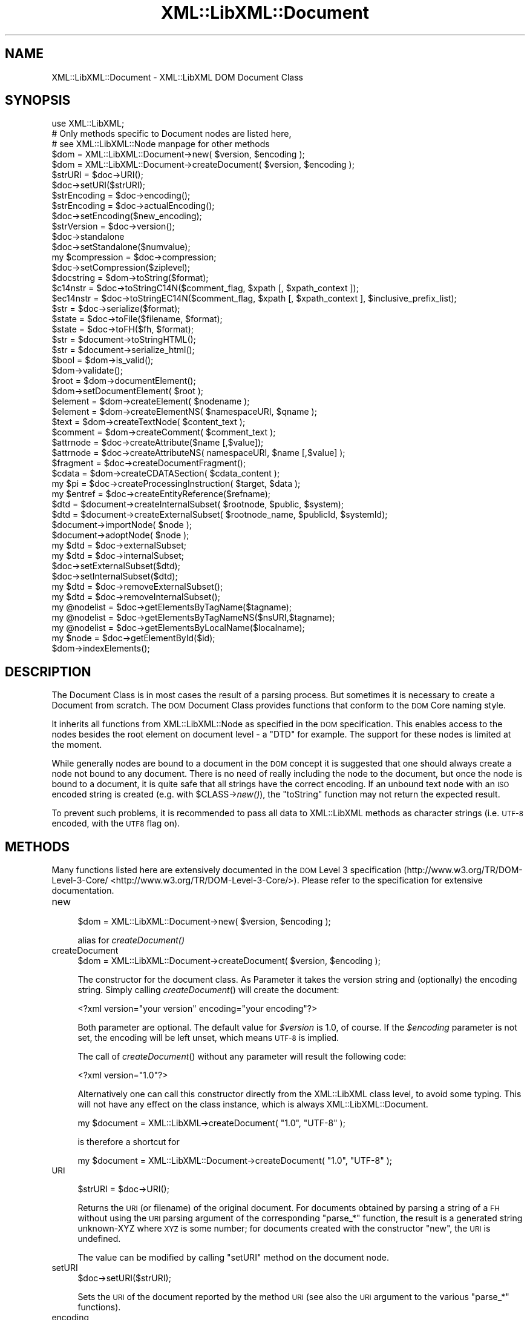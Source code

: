 .\" Automatically generated by Pod::Man 2.25 (Pod::Simple 3.16)
.\"
.\" Standard preamble:
.\" ========================================================================
.de Sp \" Vertical space (when we can't use .PP)
.if t .sp .5v
.if n .sp
..
.de Vb \" Begin verbatim text
.ft CW
.nf
.ne \\$1
..
.de Ve \" End verbatim text
.ft R
.fi
..
.\" Set up some character translations and predefined strings.  \*(-- will
.\" give an unbreakable dash, \*(PI will give pi, \*(L" will give a left
.\" double quote, and \*(R" will give a right double quote.  \*(C+ will
.\" give a nicer C++.  Capital omega is used to do unbreakable dashes and
.\" therefore won't be available.  \*(C` and \*(C' expand to `' in nroff,
.\" nothing in troff, for use with C<>.
.tr \(*W-
.ds C+ C\v'-.1v'\h'-1p'\s-2+\h'-1p'+\s0\v'.1v'\h'-1p'
.ie n \{\
.    ds -- \(*W-
.    ds PI pi
.    if (\n(.H=4u)&(1m=24u) .ds -- \(*W\h'-12u'\(*W\h'-12u'-\" diablo 10 pitch
.    if (\n(.H=4u)&(1m=20u) .ds -- \(*W\h'-12u'\(*W\h'-8u'-\"  diablo 12 pitch
.    ds L" ""
.    ds R" ""
.    ds C` ""
.    ds C' ""
'br\}
.el\{\
.    ds -- \|\(em\|
.    ds PI \(*p
.    ds L" ``
.    ds R" ''
'br\}
.\"
.\" Escape single quotes in literal strings from groff's Unicode transform.
.ie \n(.g .ds Aq \(aq
.el       .ds Aq '
.\"
.\" If the F register is turned on, we'll generate index entries on stderr for
.\" titles (.TH), headers (.SH), subsections (.SS), items (.Ip), and index
.\" entries marked with X<> in POD.  Of course, you'll have to process the
.\" output yourself in some meaningful fashion.
.ie \nF \{\
.    de IX
.    tm Index:\\$1\t\\n%\t"\\$2"
..
.    nr % 0
.    rr F
.\}
.el \{\
.    de IX
..
.\}
.\"
.\" Accent mark definitions (@(#)ms.acc 1.5 88/02/08 SMI; from UCB 4.2).
.\" Fear.  Run.  Save yourself.  No user-serviceable parts.
.    \" fudge factors for nroff and troff
.if n \{\
.    ds #H 0
.    ds #V .8m
.    ds #F .3m
.    ds #[ \f1
.    ds #] \fP
.\}
.if t \{\
.    ds #H ((1u-(\\\\n(.fu%2u))*.13m)
.    ds #V .6m
.    ds #F 0
.    ds #[ \&
.    ds #] \&
.\}
.    \" simple accents for nroff and troff
.if n \{\
.    ds ' \&
.    ds ` \&
.    ds ^ \&
.    ds , \&
.    ds ~ ~
.    ds /
.\}
.if t \{\
.    ds ' \\k:\h'-(\\n(.wu*8/10-\*(#H)'\'\h"|\\n:u"
.    ds ` \\k:\h'-(\\n(.wu*8/10-\*(#H)'\`\h'|\\n:u'
.    ds ^ \\k:\h'-(\\n(.wu*10/11-\*(#H)'^\h'|\\n:u'
.    ds , \\k:\h'-(\\n(.wu*8/10)',\h'|\\n:u'
.    ds ~ \\k:\h'-(\\n(.wu-\*(#H-.1m)'~\h'|\\n:u'
.    ds / \\k:\h'-(\\n(.wu*8/10-\*(#H)'\z\(sl\h'|\\n:u'
.\}
.    \" troff and (daisy-wheel) nroff accents
.ds : \\k:\h'-(\\n(.wu*8/10-\*(#H+.1m+\*(#F)'\v'-\*(#V'\z.\h'.2m+\*(#F'.\h'|\\n:u'\v'\*(#V'
.ds 8 \h'\*(#H'\(*b\h'-\*(#H'
.ds o \\k:\h'-(\\n(.wu+\w'\(de'u-\*(#H)/2u'\v'-.3n'\*(#[\z\(de\v'.3n'\h'|\\n:u'\*(#]
.ds d- \h'\*(#H'\(pd\h'-\w'~'u'\v'-.25m'\f2\(hy\fP\v'.25m'\h'-\*(#H'
.ds D- D\\k:\h'-\w'D'u'\v'-.11m'\z\(hy\v'.11m'\h'|\\n:u'
.ds th \*(#[\v'.3m'\s+1I\s-1\v'-.3m'\h'-(\w'I'u*2/3)'\s-1o\s+1\*(#]
.ds Th \*(#[\s+2I\s-2\h'-\w'I'u*3/5'\v'-.3m'o\v'.3m'\*(#]
.ds ae a\h'-(\w'a'u*4/10)'e
.ds Ae A\h'-(\w'A'u*4/10)'E
.    \" corrections for vroff
.if v .ds ~ \\k:\h'-(\\n(.wu*9/10-\*(#H)'\s-2\u~\d\s+2\h'|\\n:u'
.if v .ds ^ \\k:\h'-(\\n(.wu*10/11-\*(#H)'\v'-.4m'^\v'.4m'\h'|\\n:u'
.    \" for low resolution devices (crt and lpr)
.if \n(.H>23 .if \n(.V>19 \
\{\
.    ds : e
.    ds 8 ss
.    ds o a
.    ds d- d\h'-1'\(ga
.    ds D- D\h'-1'\(hy
.    ds th \o'bp'
.    ds Th \o'LP'
.    ds ae ae
.    ds Ae AE
.\}
.rm #[ #] #H #V #F C
.\" ========================================================================
.\"
.IX Title "XML::LibXML::Document 3"
.TH XML::LibXML::Document 3 "2014-04-03" "perl v5.14.2" "User Contributed Perl Documentation"
.\" For nroff, turn off justification.  Always turn off hyphenation; it makes
.\" way too many mistakes in technical documents.
.if n .ad l
.nh
.SH "NAME"
XML::LibXML::Document \- XML::LibXML DOM Document Class
.SH "SYNOPSIS"
.IX Header "SYNOPSIS"
.Vb 3
\&  use XML::LibXML;
\&  # Only methods specific to Document nodes are listed here,
\&  # see XML::LibXML::Node manpage for other methods
\&
\&  $dom = XML::LibXML::Document\->new( $version, $encoding );
\&  $dom = XML::LibXML::Document\->createDocument( $version, $encoding );
\&  $strURI = $doc\->URI();
\&  $doc\->setURI($strURI);
\&  $strEncoding = $doc\->encoding();
\&  $strEncoding = $doc\->actualEncoding();
\&  $doc\->setEncoding($new_encoding);
\&  $strVersion = $doc\->version();
\&  $doc\->standalone
\&  $doc\->setStandalone($numvalue);
\&  my $compression = $doc\->compression;
\&  $doc\->setCompression($ziplevel);
\&  $docstring = $dom\->toString($format);
\&  $c14nstr = $doc\->toStringC14N($comment_flag, $xpath [, $xpath_context ]);
\&  $ec14nstr = $doc\->toStringEC14N($comment_flag, $xpath [, $xpath_context ], $inclusive_prefix_list);
\&  $str = $doc\->serialize($format);
\&  $state = $doc\->toFile($filename, $format);
\&  $state = $doc\->toFH($fh, $format);
\&  $str = $document\->toStringHTML();
\&  $str = $document\->serialize_html();
\&  $bool = $dom\->is_valid();
\&  $dom\->validate();
\&  $root = $dom\->documentElement();
\&  $dom\->setDocumentElement( $root );
\&  $element = $dom\->createElement( $nodename );
\&  $element = $dom\->createElementNS( $namespaceURI, $qname );
\&  $text = $dom\->createTextNode( $content_text );
\&  $comment = $dom\->createComment( $comment_text );
\&  $attrnode = $doc\->createAttribute($name [,$value]);
\&  $attrnode = $doc\->createAttributeNS( namespaceURI, $name [,$value] );
\&  $fragment = $doc\->createDocumentFragment();
\&  $cdata = $dom\->createCDATASection( $cdata_content );
\&  my $pi = $doc\->createProcessingInstruction( $target, $data );
\&  my $entref = $doc\->createEntityReference($refname);
\&  $dtd = $document\->createInternalSubset( $rootnode, $public, $system);
\&  $dtd = $document\->createExternalSubset( $rootnode_name, $publicId, $systemId);
\&  $document\->importNode( $node );
\&  $document\->adoptNode( $node );
\&  my $dtd = $doc\->externalSubset;
\&  my $dtd = $doc\->internalSubset;
\&  $doc\->setExternalSubset($dtd);
\&  $doc\->setInternalSubset($dtd);
\&  my $dtd = $doc\->removeExternalSubset();
\&  my $dtd = $doc\->removeInternalSubset();
\&  my @nodelist = $doc\->getElementsByTagName($tagname);
\&  my @nodelist = $doc\->getElementsByTagNameNS($nsURI,$tagname);
\&  my @nodelist = $doc\->getElementsByLocalName($localname);
\&  my $node = $doc\->getElementById($id);
\&  $dom\->indexElements();
.Ve
.SH "DESCRIPTION"
.IX Header "DESCRIPTION"
The Document Class is in most cases the result of a parsing process. But
sometimes it is necessary to create a Document from scratch. The \s-1DOM\s0 Document
Class provides functions that conform to the \s-1DOM\s0 Core naming style.
.PP
It inherits all functions from XML::LibXML::Node as specified in the \s-1DOM\s0 specification. This enables access to the nodes besides
the root element on document level \- a \f(CW\*(C`DTD\*(C'\fR for example. The support for these nodes is limited at the moment.
.PP
While generally nodes are bound to a document in the \s-1DOM\s0 concept it is
suggested that one should always create a node not bound to any document. There
is no need of really including the node to the document, but once the node is
bound to a document, it is quite safe that all strings have the correct
encoding. If an unbound text node with an \s-1ISO\s0 encoded string is created (e.g.
with \f(CW$CLASS\fR\->\fInew()\fR), the \f(CW\*(C`toString\*(C'\fR function may not return the expected result.
.PP
To prevent such problems, it is recommended to pass all data to XML::LibXML
methods as character strings (i.e. \s-1UTF\-8\s0 encoded, with the \s-1UTF8\s0 flag on).
.SH "METHODS"
.IX Header "METHODS"
Many functions listed here are extensively documented in the \s-1DOM\s0 Level 3 specification (http://www.w3.org/TR/DOM\-Level\-3\-Core/ <http://www.w3.org/TR/DOM-Level-3-Core/>). Please refer to the specification for extensive documentation.
.IP "new" 4
.IX Item "new"
.Vb 1
\&  $dom = XML::LibXML::Document\->new( $version, $encoding );
.Ve
.Sp
alias for \fIcreateDocument()\fR
.IP "createDocument" 4
.IX Item "createDocument"
.Vb 1
\&  $dom = XML::LibXML::Document\->createDocument( $version, $encoding );
.Ve
.Sp
The constructor for the document class. As Parameter it takes the version
string and (optionally) the encoding string. Simply calling \fIcreateDocument\fR() will create the document:
.Sp
.Vb 1
\&  <?xml version="your version" encoding="your encoding"?>
.Ve
.Sp
Both parameter are optional. The default value for \fI\f(CI$version\fI\fR is \f(CW1.0\fR, of course. If the \fI\f(CI$encoding\fI\fR parameter is not set, the encoding will be left unset, which means \s-1UTF\-8\s0 is
implied.
.Sp
The call of \fIcreateDocument\fR() without any parameter will result the following code:
.Sp
.Vb 1
\&  <?xml version="1.0"?>
.Ve
.Sp
Alternatively one can call this constructor directly from the XML::LibXML class
level, to avoid some typing. This will not have any effect on the class
instance, which is always XML::LibXML::Document.
.Sp
.Vb 1
\&  my $document = XML::LibXML\->createDocument( "1.0", "UTF\-8" );
.Ve
.Sp
is therefore a shortcut for
.Sp
.Vb 1
\&  my $document = XML::LibXML::Document\->createDocument( "1.0", "UTF\-8" );
.Ve
.IP "\s-1URI\s0" 4
.IX Item "URI"
.Vb 1
\&  $strURI = $doc\->URI();
.Ve
.Sp
Returns the \s-1URI\s0 (or filename) of the original document. For documents obtained
by parsing a string of a \s-1FH\s0 without using the \s-1URI\s0 parsing argument of the
corresponding \f(CW\*(C`parse_*\*(C'\fR function, the result is a generated string unknown-XYZ where \s-1XYZ\s0 is some
number; for documents created with the constructor \f(CW\*(C`new\*(C'\fR, the \s-1URI\s0 is undefined.
.Sp
The value can be modified by calling \f(CW\*(C`setURI\*(C'\fR method on the document node.
.IP "setURI" 4
.IX Item "setURI"
.Vb 1
\&  $doc\->setURI($strURI);
.Ve
.Sp
Sets the \s-1URI\s0 of the document reported by the method \s-1URI\s0 (see also the \s-1URI\s0
argument to the various \f(CW\*(C`parse_*\*(C'\fR functions).
.IP "encoding" 4
.IX Item "encoding"
.Vb 1
\&  $strEncoding = $doc\->encoding();
.Ve
.Sp
returns the encoding string of the document.
.Sp
.Vb 2
\&  my $doc = XML::LibXML\->createDocument( "1.0", "ISO\-8859\-15" );
\&  print $doc\->encoding; # prints ISO\-8859\-15
.Ve
.IP "actualEncoding" 4
.IX Item "actualEncoding"
.Vb 1
\&  $strEncoding = $doc\->actualEncoding();
.Ve
.Sp
returns the encoding in which the \s-1XML\s0 will be returned by \f(CW$doc\fR\->\fItoString()\fR.
This is usually the original encoding of the document as declared in the \s-1XML\s0
declaration and returned by \f(CW$doc\fR\->encoding. If the original encoding is not
known (e.g. if created in memory or parsed from a \s-1XML\s0 without a declared
encoding), '\s-1UTF\-8\s0' is returned.
.Sp
.Vb 2
\&  my $doc = XML::LibXML\->createDocument( "1.0", "ISO\-8859\-15" );
\&  print $doc\->encoding; # prints ISO\-8859\-15
.Ve
.IP "setEncoding" 4
.IX Item "setEncoding"
.Vb 1
\&  $doc\->setEncoding($new_encoding);
.Ve
.Sp
This method allows one to change the declaration of encoding in the \s-1XML\s0
declaration of the document. The value also affects the encoding in which the
document is serialized to \s-1XML\s0 by \f(CW$doc\fR\->\fItoString()\fR. Use \fIsetEncoding()\fR to remove
the encoding declaration.
.IP "version" 4
.IX Item "version"
.Vb 1
\&  $strVersion = $doc\->version();
.Ve
.Sp
returns the version string of the document
.Sp
\&\fI\fIgetVersion()\fI\fR is an alternative form of this function.
.IP "standalone" 4
.IX Item "standalone"
.Vb 1
\&  $doc\->standalone
.Ve
.Sp
This function returns the Numerical value of a documents \s-1XML\s0 declarations
standalone attribute. It returns \fI1\fR if standalone=\*(L"yes\*(R" was found, \fI0\fR if standalone=\*(L"no\*(R" was found and \fI\-1\fR if standalone was not specified (default on creation).
.IP "setStandalone" 4
.IX Item "setStandalone"
.Vb 1
\&  $doc\->setStandalone($numvalue);
.Ve
.Sp
Through this method it is possible to alter the value of a documents standalone
attribute. Set it to \fI1\fR to set standalone=\*(L"yes\*(R", to \fI0\fR to set standalone=\*(L"no\*(R" or set it to \fI\-1\fR to remove the standalone attribute from the \s-1XML\s0 declaration.
.IP "compression" 4
.IX Item "compression"
.Vb 1
\&  my $compression = $doc\->compression;
.Ve
.Sp
libxml2 allows reading of documents directly from gzipped files. In this case
the compression variable is set to the compression level of that file (0\-8). If
XML::LibXML parsed a different source or the file wasn't compressed, the
returned value will be \fI\-1\fR.
.IP "setCompression" 4
.IX Item "setCompression"
.Vb 1
\&  $doc\->setCompression($ziplevel);
.Ve
.Sp
If one intends to write the document directly to a file, it is possible to set
the compression level for a given document. This level can be in the range from
0 to 8. If XML::LibXML should not try to compress use \fI\-1\fR (default).
.Sp
Note that this feature will \fIonly\fR work if libxml2 is compiled with zlib support and \fItoFile()\fR is used for output.
.IP "toString" 4
.IX Item "toString"
.Vb 1
\&  $docstring = $dom\->toString($format);
.Ve
.Sp
\&\fItoString\fR is a \s-1DOM\s0 serializing function, so the \s-1DOM\s0 Tree is serialized into an \s-1XML\s0
string, ready for output.
.Sp
\&\s-1IMPORTANT:\s0 unlike toString for other nodes, on document nodes this function
returns the \s-1XML\s0 as a byte string in the original encoding of the document (see
the \fIactualEncoding()\fR method)! This means you can simply do:
.Sp
.Vb 2
\&  open my $out_fh, \*(Aq>\*(Aq, $file;
\&  print {$out_fh} $doc\->toString;
.Ve
.Sp
regardless of the actual encoding of the document. See the section on encodings
in XML::LibXML for more details.
.Sp
The optional \fI\f(CI$format\fI\fR parameter sets the indenting of the output. This parameter is expected to be an \f(CW\*(C`integer\*(C'\fR value, that specifies that indentation should be used. The format parameter can
have three different values if it is used:
.Sp
If \f(CW$format\fR is 0, than the document is dumped as it was originally parsed
.Sp
If \f(CW$format\fR is 1, libxml2 will add ignorable white spaces, so the nodes content
is easier to read. Existing text nodes will not be altered
.Sp
If \f(CW$format\fR is 2 (or higher), libxml2 will act as \f(CW$format\fR == 1 but it add a
leading and a trailing line break to each text node.
.Sp
libxml2 uses a hard-coded indentation of 2 space characters per indentation
level. This value can not be altered on run-time.
.IP "toStringC14N" 4
.IX Item "toStringC14N"
.Vb 1
\&  $c14nstr = $doc\->toStringC14N($comment_flag, $xpath [, $xpath_context ]);
.Ve
.Sp
See the documentation in XML::LibXML::Node.
.IP "toStringEC14N" 4
.IX Item "toStringEC14N"
.Vb 1
\&  $ec14nstr = $doc\->toStringEC14N($comment_flag, $xpath [, $xpath_context ], $inclusive_prefix_list);
.Ve
.Sp
See the documentation in XML::LibXML::Node.
.IP "serialize" 4
.IX Item "serialize"
.Vb 1
\&  $str = $doc\->serialize($format);
.Ve
.Sp
An alias for \fItoString()\fR. This function was name added to be more consistent
with libxml2.
.IP "serialize_c14n" 4
.IX Item "serialize_c14n"
An alias for \fItoStringC14N()\fR.
.IP "serialize_exc_c14n" 4
.IX Item "serialize_exc_c14n"
An alias for \fItoStringEC14N()\fR.
.IP "toFile" 4
.IX Item "toFile"
.Vb 1
\&  $state = $doc\->toFile($filename, $format);
.Ve
.Sp
This function is similar to \fItoString()\fR, but it writes the document directly
into a filesystem. This function is very useful, if one needs to store large
documents.
.Sp
The format parameter has the same behaviour as in \fItoString()\fR.
.IP "toFH" 4
.IX Item "toFH"
.Vb 1
\&  $state = $doc\->toFH($fh, $format);
.Ve
.Sp
This function is similar to \fItoString()\fR, but it writes the document directly to
a filehandle or a stream. A byte stream in the document encoding is passed to
the file handle. Do \s-1NOT\s0 apply any \f(CW\*(C`:encoding(...)\*(C'\fR or \f(CW\*(C`:utf8\*(C'\fR PerlIO layer to the filehandle! See the section on encodings in XML::LibXML for more details.
.Sp
The format parameter has the same behaviour as in \fItoString()\fR.
.IP "toStringHTML" 4
.IX Item "toStringHTML"
.Vb 1
\&  $str = $document\->toStringHTML();
.Ve
.Sp
\&\fItoStringHTML\fR serialize the tree to a byte string in the document encoding as \s-1HTML\s0. With this
method indenting is automatic and managed by libxml2 internally.
.IP "serialize_html" 4
.IX Item "serialize_html"
.Vb 1
\&  $str = $document\->serialize_html();
.Ve
.Sp
An alias for \fItoStringHTML()\fR.
.IP "is_valid" 4
.IX Item "is_valid"
.Vb 1
\&  $bool = $dom\->is_valid();
.Ve
.Sp
Returns either \s-1TRUE\s0 or \s-1FALSE\s0 depending on whether the \s-1DOM\s0 Tree is a valid
Document or not.
.Sp
You may also pass in a XML::LibXML::Dtd object, to validate against an external \s-1DTD:\s0
.Sp
.Vb 3
\&  if (!$dom\->is_valid($dtd)) {
\&       warn("document is not valid!");
\&   }
.Ve
.IP "validate" 4
.IX Item "validate"
.Vb 1
\&  $dom\->validate();
.Ve
.Sp
This is an exception throwing equivalent of is_valid. If the document is not
valid it will throw an exception containing the error. This allows you much
better error reporting than simply is_valid or not.
.Sp
Again, you may pass in a \s-1DTD\s0 object
.IP "documentElement" 4
.IX Item "documentElement"
.Vb 1
\&  $root = $dom\->documentElement();
.Ve
.Sp
Returns the root element of the Document. A document can have just one root
element to contain the documents data.
.Sp
Optionally one can use \fIgetDocumentElement\fR.
.IP "setDocumentElement" 4
.IX Item "setDocumentElement"
.Vb 1
\&  $dom\->setDocumentElement( $root );
.Ve
.Sp
This function enables you to set the root element for a document. The function
supports the import of a node from a different document tree, but does not
support a document fragment as \f(CW$root\fR.
.IP "createElement" 4
.IX Item "createElement"
.Vb 1
\&  $element = $dom\->createElement( $nodename );
.Ve
.Sp
This function creates a new Element Node bound to the \s-1DOM\s0 with the name \f(CW$nodename\fR.
.IP "createElementNS" 4
.IX Item "createElementNS"
.Vb 1
\&  $element = $dom\->createElementNS( $namespaceURI, $qname );
.Ve
.Sp
This function creates a new Element Node bound to the \s-1DOM\s0 with the name \f(CW$nodename\fR and placed in the given namespace.
.IP "createTextNode" 4
.IX Item "createTextNode"
.Vb 1
\&  $text = $dom\->createTextNode( $content_text );
.Ve
.Sp
As an equivalent of \fIcreateElement\fR, but it creates a \fIText Node\fR bound to the \s-1DOM\s0.
.IP "createComment" 4
.IX Item "createComment"
.Vb 1
\&  $comment = $dom\->createComment( $comment_text );
.Ve
.Sp
As an equivalent of \fIcreateElement\fR, but it creates a \fIComment Node\fR bound to the \s-1DOM\s0.
.IP "createAttribute" 4
.IX Item "createAttribute"
.Vb 1
\&  $attrnode = $doc\->createAttribute($name [,$value]);
.Ve
.Sp
Creates a new Attribute node.
.IP "createAttributeNS" 4
.IX Item "createAttributeNS"
.Vb 1
\&  $attrnode = $doc\->createAttributeNS( namespaceURI, $name [,$value] );
.Ve
.Sp
Creates an Attribute bound to a namespace.
.IP "createDocumentFragment" 4
.IX Item "createDocumentFragment"
.Vb 1
\&  $fragment = $doc\->createDocumentFragment();
.Ve
.Sp
This function creates a DocumentFragment.
.IP "createCDATASection" 4
.IX Item "createCDATASection"
.Vb 1
\&  $cdata = $dom\->createCDATASection( $cdata_content );
.Ve
.Sp
Similar to createTextNode and createComment, this function creates a
CDataSection bound to the current \s-1DOM\s0.
.IP "createProcessingInstruction" 4
.IX Item "createProcessingInstruction"
.Vb 1
\&  my $pi = $doc\->createProcessingInstruction( $target, $data );
.Ve
.Sp
create a processing instruction node.
.Sp
Since this method is quite long one may use its short form \fI\fIcreatePI()\fI\fR.
.IP "createEntityReference" 4
.IX Item "createEntityReference"
.Vb 1
\&  my $entref = $doc\->createEntityReference($refname);
.Ve
.Sp
If a document has a \s-1DTD\s0 specified, one can create entity references by using
this function. If one wants to add a entity reference to the document, this
reference has to be created by this function.
.Sp
An entity reference is unique to a document and cannot be passed to other
documents as other nodes can be passed.
.Sp
\&\fI\s-1NOTE:\s0\fR A text content containing something that looks like an entity reference, will
not be expanded to a real entity reference unless it is a predefined entity
.Sp
.Vb 3
\&  my $string = "&foo;";
\&   $some_element\->appendText( $string );
\&   print $some_element\->textContent; # prints "&amp;foo;"
.Ve
.IP "createInternalSubset" 4
.IX Item "createInternalSubset"
.Vb 1
\&  $dtd = $document\->createInternalSubset( $rootnode, $public, $system);
.Ve
.Sp
This function creates and adds an internal subset to the given document.
Because the function automatically adds the \s-1DTD\s0 to the document there is no
need to add the created node explicitly to the document.
.Sp
.Vb 2
\&  my $document = XML::LibXML::Document\->new();
\&   my $dtd      = $document\->createInternalSubset( "foo", undef, "foo.dtd" );
.Ve
.Sp
will result in the following \s-1XML\s0 document:
.Sp
.Vb 2
\&  <?xml version="1.0"?>
\&   <!DOCTYPE foo SYSTEM "foo.dtd">
.Ve
.Sp
By setting the public parameter it is possible to set \s-1PUBLIC\s0 DTDs to a given
document. So
.Sp
.Vb 2
\&  my $document = XML::LibXML::Document\->new();
\&  my $dtd      = $document\->createInternalSubset( "foo", "\-//FOO//DTD FOO 0.1//EN", undef );
.Ve
.Sp
will cause the following declaration to be created on the document:
.Sp
.Vb 2
\&  <?xml version="1.0"?>
\&  <!DOCTYPE foo PUBLIC "\-//FOO//DTD FOO 0.1//EN">
.Ve
.IP "createExternalSubset" 4
.IX Item "createExternalSubset"
.Vb 1
\&  $dtd = $document\->createExternalSubset( $rootnode_name, $publicId, $systemId);
.Ve
.Sp
This function is similar to \f(CW\*(C`createInternalSubset()\*(C'\fR but this \s-1DTD\s0 is considered to be external and is therefore not added to the
document itself. Nevertheless it can be used for validation purposes.
.IP "importNode" 4
.IX Item "importNode"
.Vb 1
\&  $document\->importNode( $node );
.Ve
.Sp
If a node is not part of a document, it can be imported to another document. As
specified in \s-1DOM\s0 Level 2 Specification the Node will not be altered or removed
from its original document (\f(CW\*(C`$node\->cloneNode(1)\*(C'\fR will get called implicitly).
.Sp
\&\fI\s-1NOTE:\s0\fR Don't try to use \fIimportNode()\fR to import sub-trees that contain an entity
reference \- even if the entity reference is the root node of the sub-tree. This
will cause serious problems to your program. This is a limitation of libxml2
and not of XML::LibXML itself.
.IP "adoptNode" 4
.IX Item "adoptNode"
.Vb 1
\&  $document\->adoptNode( $node );
.Ve
.Sp
If a node is not part of a document, it can be imported to another document. As
specified in \s-1DOM\s0 Level 3 Specification the Node will not be altered but it will
removed from its original document.
.Sp
After a document adopted a node, the node, its attributes and all its
descendants belong to the new document. Because the node does not belong to the
old document, it will be unlinked from its old location first.
.Sp
\&\fI\s-1NOTE:\s0\fR Don't try to \fIadoptNode()\fR to import sub-trees that contain entity references \-
even if the entity reference is the root node of the sub-tree. This will cause
serious problems to your program. This is a limitation of libxml2 and not of
XML::LibXML itself.
.IP "externalSubset" 4
.IX Item "externalSubset"
.Vb 1
\&  my $dtd = $doc\->externalSubset;
.Ve
.Sp
If a document has an external subset defined it will be returned by this
function.
.Sp
\&\fI\s-1NOTE\s0\fR Dtd nodes are no ordinary nodes in libxml2. The support for these nodes in
XML::LibXML is still limited. In particular one may not want use common node
function on doctype declaration nodes!
.IP "internalSubset" 4
.IX Item "internalSubset"
.Vb 1
\&  my $dtd = $doc\->internalSubset;
.Ve
.Sp
If a document has an internal subset defined it will be returned by this
function.
.Sp
\&\fI\s-1NOTE\s0\fR Dtd nodes are no ordinary nodes in libxml2. The support for these nodes in
XML::LibXML is still limited. In particular one may not want use common node
function on doctype declaration nodes!
.IP "setExternalSubset" 4
.IX Item "setExternalSubset"
.Vb 1
\&  $doc\->setExternalSubset($dtd);
.Ve
.Sp
\&\fI\s-1EXPERIMENTAL\s0!\fR
.Sp
This method sets a \s-1DTD\s0 node as an external subset of the given document.
.IP "setInternalSubset" 4
.IX Item "setInternalSubset"
.Vb 1
\&  $doc\->setInternalSubset($dtd);
.Ve
.Sp
\&\fI\s-1EXPERIMENTAL\s0!\fR
.Sp
This method sets a \s-1DTD\s0 node as an internal subset of the given document.
.IP "removeExternalSubset" 4
.IX Item "removeExternalSubset"
.Vb 1
\&  my $dtd = $doc\->removeExternalSubset();
.Ve
.Sp
\&\fI\s-1EXPERIMENTAL\s0!\fR
.Sp
If a document has an external subset defined it can be removed from the
document by using this function. The removed dtd node will be returned.
.IP "removeInternalSubset" 4
.IX Item "removeInternalSubset"
.Vb 1
\&  my $dtd = $doc\->removeInternalSubset();
.Ve
.Sp
\&\fI\s-1EXPERIMENTAL\s0!\fR
.Sp
If a document has an internal subset defined it can be removed from the
document by using this function. The removed dtd node will be returned.
.IP "getElementsByTagName" 4
.IX Item "getElementsByTagName"
.Vb 1
\&  my @nodelist = $doc\->getElementsByTagName($tagname);
.Ve
.Sp
Implements the \s-1DOM\s0 Level 2 function
.Sp
In \s-1SCALAR\s0 context this function returns an XML::LibXML::NodeList object.
.IP "getElementsByTagNameNS" 4
.IX Item "getElementsByTagNameNS"
.Vb 1
\&  my @nodelist = $doc\->getElementsByTagNameNS($nsURI,$tagname);
.Ve
.Sp
Implements the \s-1DOM\s0 Level 2 function
.Sp
In \s-1SCALAR\s0 context this function returns an XML::LibXML::NodeList object.
.IP "getElementsByLocalName" 4
.IX Item "getElementsByLocalName"
.Vb 1
\&  my @nodelist = $doc\->getElementsByLocalName($localname);
.Ve
.Sp
This allows the fetching of all nodes from a given document with the given
Localname.
.Sp
In \s-1SCALAR\s0 context this function returns an XML::LibXML::NodeList object.
.IP "getElementById" 4
.IX Item "getElementById"
.Vb 1
\&  my $node = $doc\->getElementById($id);
.Ve
.Sp
Returns the element that has an \s-1ID\s0 attribute with the given value. If no such
element exists, this returns undef.
.Sp
Note: the \s-1ID\s0 of an element may change while manipulating the document. For
documents with a \s-1DTD\s0, the information about \s-1ID\s0 attributes is only available if
\&\s-1DTD\s0 loading/validation has been requested. For \s-1HTML\s0 documents parsed with the
\&\s-1HTML\s0 parser \s-1ID\s0 detection is done automatically. In \s-1XML\s0 documents, all \*(L"xml:id\*(R"
attributes are considered to be of type \s-1ID\s0. You can test ID-ness of an
attribute node with \f(CW$attr\fR\->\fIisId()\fR.
.Sp
In versions 1.59 and earlier this method was called \fIgetElementsById()\fR (plural)
by mistake. Starting from 1.60 this name is maintained as an alias only for
backward compatibility.
.IP "indexElements" 4
.IX Item "indexElements"
.Vb 1
\&  $dom\->indexElements();
.Ve
.Sp
This function causes libxml2 to stamp all elements in a document with their
document position index which considerably speeds up XPath queries for large
documents. It should only be used with static documents that won't be further
changed by any \s-1DOM\s0 methods, because once a document is indexed, XPath will
always prefer the index to other methods of determining the document order of
nodes. XPath could therefore return improperly ordered node-lists when applied
on a document that has been changed after being indexed. It is of course
possible to use this method to re-index a modified document before using it
with XPath again. This function is not a part of the \s-1DOM\s0 specification.
.Sp
This function returns number of elements indexed, \-1 if error occurred, or \-2
if this feature is not available in the running libxml2.
.SH "AUTHORS"
.IX Header "AUTHORS"
Matt Sergeant,
Christian Glahn,
Petr Pajas
.SH "VERSION"
.IX Header "VERSION"
2.0115
.SH "COPYRIGHT"
.IX Header "COPYRIGHT"
2001\-2007, AxKit.com Ltd.
.PP
2002\-2006, Christian Glahn.
.PP
2006\-2009, Petr Pajas.
.SH "LICENSE"
.IX Header "LICENSE"
This program is free software; you can redistribute it and/or modify it under
the same terms as Perl itself.
